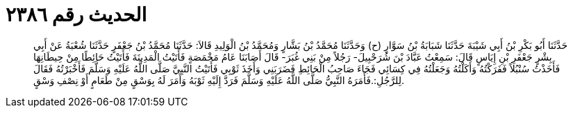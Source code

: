 
= الحديث رقم ٢٣٨٦

[quote.hadith]
حَدَّثَنَا أَبُو بَكْرِ بْنُ أَبِي شَيْبَةَ حَدَّثَنَا شَبَابَةُ بْنُ سَوَّارٍ (ح) وَحَدَّثَنَا مُحَمَّدُ بْنُ بَشَّارٍ وَمُحَمَّدُ بْنُ الْوَلِيدِ قَالاَ: حَدَّثَنَا مُحَمَّدُ بْنُ جَعْفَرٍ حَدَّثَنَا شُعْبَةُ عَنْ أَبِي بِشْرٍ جَعْفَرِ بْنِ إِيَاسٍ قَالَ: سَمِعْتُ عَبَّادَ بْنَ شُرَحْبِيلَ- رَجُلاً مِنْ بَنِي غُبَرَ- قَالَ أَصَابَنَا عَامُ مَخْمَصَةٍ فَأَتَيْتُ الْمَدِينَةَ فَأَتَيْتُ حَائِطًا مِنْ حِيطَانِهَا فَأَخَذْتُ سُنْبُلاً فَفَرَكْتُهُ وَأَكَلْتُهُ وَجَعَلْتُهُ فِي كِسَائِي فَجَاءَ صَاحِبُ الْحَائِطِ فَضَرَبَنِي وَأَخَذَ ثَوْبِي فَأَتَيْتُ النَّبِيَّ صَلَّى اللَّهُ عَلَيْهِ وَسَلَّمَ فَأَخْبَرْتُهُ فَقَالَ لِلرَّجُلِ:.فَأَمَرَهُ النَّبِيُّ صَلَّى اللَّهُ عَلَيْهِ وَسَلَّمَ فَرَدَّ إِلَيْهِ ثَوْبَهُ وَأَمَرَ لَهُ بِوَسْقٍ مِنْ طَعَامٍ أَوْ نِصْفِ وَسْقٍ.